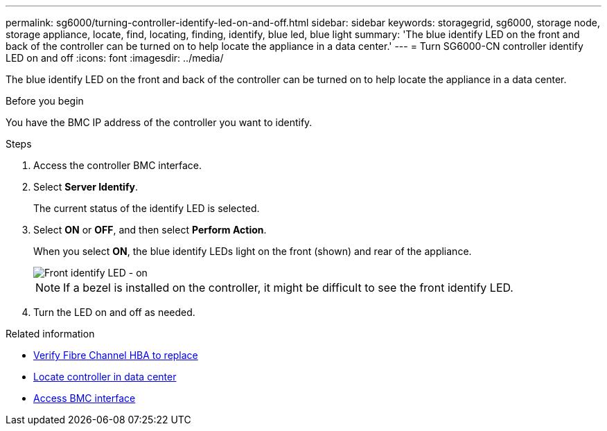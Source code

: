 ---
permalink: sg6000/turning-controller-identify-led-on-and-off.html
sidebar: sidebar
keywords: storagegrid, sg6000, storage node, storage appliance, locate, find, locating, finding, identify, blue led, blue light 
summary: 'The blue identify LED on the front and back of the controller can be turned on to help locate the appliance in a data center.'
---
= Turn SG6000-CN controller identify LED on and off
:icons: font
:imagesdir: ../media/

[.lead]
The blue identify LED on the front and back of the controller can be turned on to help locate the appliance in a data center.

.Before you begin

You have the BMC IP address of the controller you want to identify.

.Steps

. Access the controller BMC interface.
. Select *Server Identify*.
+
The current status of the identify LED is selected.
. Select *ON* or *OFF*, and then select *Perform Action*.
+
When you select *ON*, the blue identify LEDs light on the front (shown) and rear of the appliance.
+
image::../media/sg6060_front_panel_service_led_on.jpg[Front identify LED - on]
+
NOTE: If a bezel is installed on the controller, it might be difficult to see the front identify LED.
+
. Turn the LED on and off as needed.

.Related information

* link:reinstalling-fibre-channel-hba.html#verify-fibre-channel-hba-to-replace[Verify Fibre Channel HBA to replace]
* link:locating-controller-in-data-center.html[Locate controller in data center]
* link:../installconfig/accessing-bmc-interface.html[Access BMC interface]